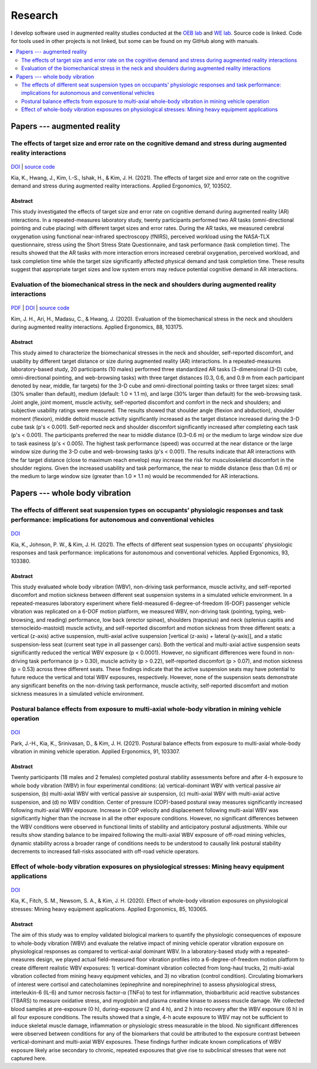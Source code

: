 
Research
========

I develop software used in augmented reality studies conducted at the
`OEB lab <https://health.oregonstate.edu/labs/oeb>`_ and
`WE lab <https://www.niu.edu/we-lab/>`_. Source code is linked. Code for tools used in
other projects is not linked, but some can be found on my GitHub along with manuals.

.. contents::
   :depth: 2
   :local:

Papers --- augmented reality
----------------------------

The effects of target size and error rate on the cognitive demand and stress during augmented reality interactions
^^^^^^^^^^^^^^^^^^^^^^^^^^^^^^^^^^^^^^^^^^^^^^^^^^^^^^^^^^^^^^^^^^^^^^^^^^^^^^^^^^^^^^^^^^^^^^^^^^^^^^^^^^^^^^^^^^

.. figure:: _static/ar_error_trial_design.png
   :alt: Augmented reality error tasks expirement design.

`DOI <https://doi.org/10.1016/j.apergo.2021.103502>`_ | `source code <https://github.com/wilsjame/OEBL-error-tasks>`_

Kia, K., Hwang, J., Kim, I.-S., Ishak, H., & Kim, J. H. (2021). The effects of target size and error rate on the cognitive demand and stress during augmented reality interactions. Applied Ergonomics, 97, 103502.

Abstract
""""""""

This study investigated the effects of target size and error rate on cognitive demand during augmented reality (AR) interactions. In a repeated-measures laboratory study, twenty participants performed two AR tasks (omni-directional pointing and cube placing) with different target sizes and error rates. During the AR tasks, we measured cerebral oxygenation using functional near-infrared spectroscopy (fNIRS), perceived workload using the NASA-TLX questionnaire, stress using the Short Stress State Questionnaire, and task performance (task completion time). The results showed that the AR tasks with more interaction errors increased cerebral oxygenation, perceived workload, and task completion time while the target size significantly affected physical demand and task completion time. These results suggest that appropriate target sizes and low system errors may reduce potential cognitive demand in AR interactions.

Evaluation of the biomechanical stress in the neck and shoulders during augmented reality interactions
^^^^^^^^^^^^^^^^^^^^^^^^^^^^^^^^^^^^^^^^^^^^^^^^^^^^^^^^^^^^^^^^^^^^^^^^^^^^^^^^^^^^^^^^^^^^^^^^^^^^^^

.. figure:: _static/ar_collage.png
   :alt: 3-D cube and omni-directional pointing augmented reality tasks.


`PDF <https://health.oregonstate.edu/sites/health.oregonstate.edu/files/kim_biomechanical_ar.pdf>`_
| `DOI <https://doi.org/10.1016/j.apergo.2020.103175>`_ | `source code <https://github.com/wilsjame/OEBL-all-tasks>`_

Kim, J. H., Ari, H., Madasu, C., & Hwang, J. (2020). Evaluation of the biomechanical stress in the neck and shoulders during augmented reality interactions. Applied Ergonomics, 88, 103175.

Abstract
""""""""

This study aimed to characterize the biomechanical stresses in the neck and shoulder, self-reported discomfort, and usability by different target distance or size during augmented reality (AR) interactions. In a repeated-measures laboratory-based study, 20 participants (10 males) performed three standardized AR tasks (3-dimensional (3-D) cube, omni-directional pointing, and web-browsing tasks) with three target distances (0.3, 0.6, and 0.9 m from each participant denoted by near, middle, far targets) for the 3-D cube and omni-directional pointing tasks or three target sizes: small (30% smaller than default), medium (default: 1.0 × 1.1 m), and large (30% larger than default) for the web-browsing task. Joint angle, joint moment, muscle activity, self-reported discomfort and comfort in the neck and shoulders; and subjective usability ratings were measured. The results showed that shoulder angle (flexion and abduction), shoulder moment (flexion), middle deltoid muscle activity significantly increased as the target distance increased during the 3-D cube task (p's < 0.001). Self-reported neck and shoulder discomfort significantly increased after completing each task (p's < 0.001). The participants preferred the near to middle distance (0.3–0.6 m) or the medium to large window size due to task easiness (p's < 0.005). The highest task performance (speed) was occurred at the near distance or the large window size during the 3-D cube and web-browsing tasks (p's < 0.001). The results indicate that AR interactions with the far target distance (close to maximum reach envelop) may increase the risk for musculoskeletal discomfort in the shoulder regions. Given the increased usability and task performance, the near to middle distance (less than 0.6 m) or the medium to large window size (greater than 1.0 × 1.1 m) would be recommended for AR interactions.

Papers --- whole body vibration
-------------------------------

The effects of different seat suspension types on occupants' physiologic responses and task performance: implications for autonomous and conventional vehicles
^^^^^^^^^^^^^^^^^^^^^^^^^^^^^^^^^^^^^^^^^^^^^^^^^^^^^^^^^^^^^^^^^^^^^^^^^^^^^^^^^^^^^^^^^^^^^^^^^^^^^^^^^^^^^^^^^^^^^^^^^^^^^^^^^^^^^^^^^^^^^^^^^^^^^^^^^^^^^^


.. figure:: _static/wbv_tasks.png
   :alt: Whole body vibration while performing tasks.

`DOI <https://doi.org/10.1016/j.apergo.2021.103380>`_

Kia, K., Johnson, P. W., & Kim, J. H. (2021). The effects of different seat suspension types on occupants’ physiologic responses and task performance: implications for autonomous and conventional vehicles. Applied Ergonomics, 93, 103380.


Abstract
""""""""

This study evaluated whole body vibration (WBV), non-driving task performance, muscle activity, and self-reported discomfort and motion sickness between different seat suspension systems in a simulated vehicle environment. In a repeated-measures laboratory experiment where field-measured 6-degree-of-freedom (6-DOF) passenger vehicle vibration was replicated on a 6-DOF motion platform, we measured WBV, non-driving task (pointing, typing, web-browsing, and reading) performance, low back (erector spinae), shoulders (trapezius) and neck (splenius capitis and sternocleido-mastoid) muscle activity, and self-reported discomfort and motion sickness from three different seats: a vertical (z-axis) active suspension, multi-axial active suspension [vertical (z-axis) + lateral (y-axis)], and a static suspension-less seat (current seat type in all passenger cars). Both the vertical and multi-axial active suspension seats significantly reduced the vertical WBV exposure (p < 0.0001). However, no significant differences were found in non-driving task performance (p > 0.30), muscle activity (p > 0.22), self-reported discomfort (p > 0.07), and motion sickness (p = 0.53) across three different seats. These findings indicate that the active suspension seats may have potential to future reduce the vertical and total WBV exposures, respectively. However, none of the suspension seats demonstrate any significant benefits on the non-driving task performance, muscle activity, self-reported discomfort and motion sickness measures in a simulated vehicle environment.

Postural balance effects from exposure to multi-axial whole-body vibration in mining vehicle operation
^^^^^^^^^^^^^^^^^^^^^^^^^^^^^^^^^^^^^^^^^^^^^^^^^^^^^^^^^^^^^^^^^^^^^^^^^^^^^^^^^^^^^^^^^^^^^^^^^^^^^^

.. figure:: _static/wbv_posture.png
   :alt: Whole body vibration physical responses to different suspension systems.


`DOI <https://doi.org/10.1016/j.apergo.2020.103307>`_

Park, J.-H., Kia, K., Srinivasan, D., & Kim, J. H. (2021). Postural balance effects from exposure to multi-axial whole-body vibration in mining vehicle operation. Applied Ergonomics, 91, 103307.

Abstract
""""""""

Twenty participants (18 males and 2 females) completed postural stability assessments before and after 4-h exposure to whole body vibration (WBV) in four experimental conditions: (a) vertical-dominant WBV with vertical passive air suspension, (b) multi-axial WBV with vertical passive air suspension, (c) multi-axial WBV with multi-axial active suspension, and (d) no WBV condition. Center of pressure (COP)-based postural sway measures significantly increased following multi-axial WBV exposure. Increase in COP velocity and displacement following multi-axial WBV was significantly higher than the increase in all the other exposure conditions. However, no significant differences between the WBV conditions were observed in functional limits of stability and anticipatory postural adjustments. While our results show standing balance to be impaired following the multi-axial WBV exposure of off-road mining vehicles, dynamic stability across a broader range of conditions needs to be understood to causally link postural stability decrements to increased fall-risks associated with off-road vehicle operators.


Effect of whole-body vibration exposures on physiological stresses: Mining heavy equipment applications
^^^^^^^^^^^^^^^^^^^^^^^^^^^^^^^^^^^^^^^^^^^^^^^^^^^^^^^^^^^^^^^^^^^^^^^^^^^^^^^^^^^^^^^^^^^^^^^^^^^^^^^

.. figure:: _static/wbv_planet_earth.png
   :alt: Biomarker whole body vibration study. Subjects watched Planet Earth to stay alert and relaxed.

`DOI <https://doi.org/10.1016/j.apergo.2020.103065>`_

Kia, K., Fitch, S. M., Newsom, S. A., & Kim, J. H. (2020). Effect of whole-body vibration exposures on physiological stresses: Mining heavy equipment applications. Applied Ergonomics, 85, 103065.

Abstract
""""""""

The aim of this study was to employ validated biological markers to quantify the physiologic consequences of exposure to whole-body vibration (WBV) and evaluate the relative impact of mining vehicle operator vibration exposure on physiological responses as compared to vertical-axial dominant WBV. In a laboratory-based study with a repeated-measures design, we played actual field-measured floor vibration profiles into a 6-degree-of-freedom motion platform to create different realistic WBV exposures: 1) vertical-dominant vibration collected from long-haul trucks, 2) multi-axial vibration collected from mining heavy equipment vehicles, and 3) no vibration (control condition). Circulating biomarkers of interest were cortisol and catecholamines (epinephrine and norepinephrine) to assess physiological stress, interleukin-6 (IL-6) and tumor necrosis factor-α (TNFα) to test for inflammation, thiobarbituric acid reactive substances (TBARS) to measure oxidative stress, and myoglobin and plasma creatine kinase to assess muscle damage. We collected blood samples at pre-exposure (0 h), during-exposure (2 and 4 h), and 2 h into recovery after the WBV exposure (6 h) in all four exposure conditions. The results showed that a single, 4-h acute exposure to WBV may not be sufficient to induce skeletal muscle damage, inflammation or physiologic stress measurable in the blood. No significant differences were observed between conditions for any of the biomarkers that could be attributed to the exposure contrast between vertical-dominant and multi-axial WBV exposures. These findings further indicate known complications of WBV exposure likely arise secondary to chronic, repeated exposures that give rise to subclinical stresses that were not captured here.
